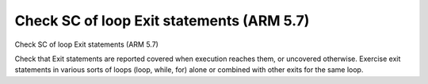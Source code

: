 Check SC of loop Exit statements (ARM 5.7)
==========================================

Check SC of loop Exit statements (ARM 5.7)

Check that Exit statements are reported covered when execution reaches them,
or uncovered otherwise.  Exercise exit statements in various sorts of loops
(loop, while, for) alone or combined with other exits for the same loop.


